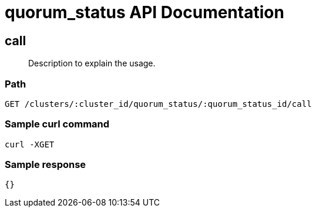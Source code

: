 = quorum_status API Documentation

== call
[abstract]
--
Description to explain the usage.
--
=== Path
-------------------
GET /clusters/:cluster_id/quorum_status/:quorum_status_id/call
-------------------

=== Sample curl command
-------------------
curl -XGET
-------------------

=== Sample response
-------------------
{}
-------------------
